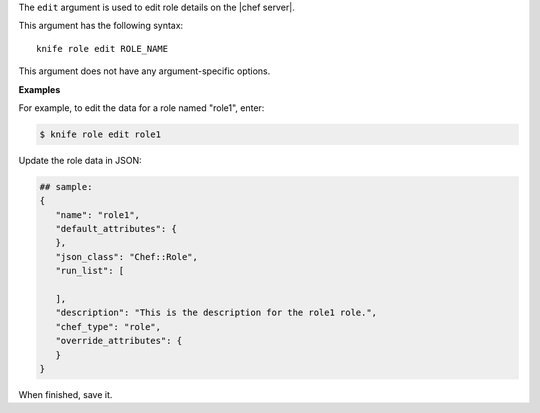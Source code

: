 .. The contents of this file are included in multiple topics.
.. This file describes a command or a sub-command for Knife.
.. This file should not be changed in a way that hinders its ability to appear in multiple documentation sets.


The ``edit`` argument is used to edit role details on the |chef server|. 

This argument has the following syntax::

   knife role edit ROLE_NAME

This argument does not have any argument-specific options.

**Examples**

For example, to edit the data for a role named "role1", enter:

.. code-block:: bash

   $ knife role edit role1
   
Update the role data in JSON:

.. code-block:: javascript

   ## sample:
   {
      "name": "role1",
      "default_attributes": {
      },
      "json_class": "Chef::Role",
      "run_list": [
 
      ],
      "description": "This is the description for the role1 role.",
      "chef_type": "role",
      "override_attributes": {
      }
   }

When finished, save it.

